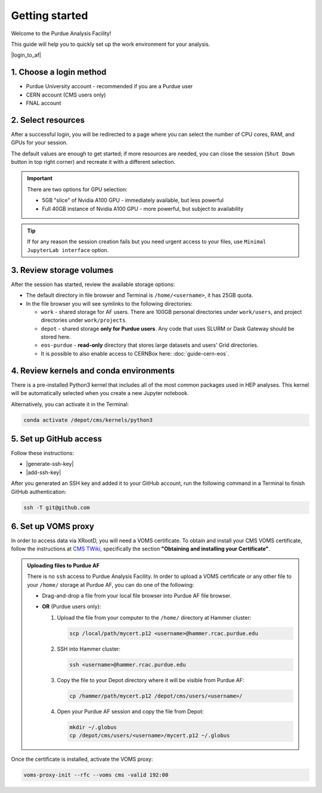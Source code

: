 Getting started
======================================

Welcome to the Purdue Analysis Facility!

This guide will help you to quickly set up the work environment for your analysis.

|login_to_af|

.. |login_to_af| raw:: html

   <a href="https://cms.geddes.rcac.purdue.edu/hub" target="_blank">
      🚀 Login to Purdue Analysis Facility
   </a>

1. Choose a login method
------------------------

* Purdue University account - recommended if you are a Purdue user
* CERN account (CMS users only)
* FNAL account

2. Select resources
------------------------

After a successful login, you will be redirected to a page
where you can select the number of CPU cores, RAM, and GPUs for your session.

The default values are enough to get started; if more resources are needed,
you can close the session (``Shut Down`` button in top right corner) and
recreate it with a different selection.

.. important::

   There are two options for GPU selection:

   * 5GB "slice" of Nvidia A100 GPU - immediately available, but less powerful
   * Full 40GB instance of Nvidia A100 GPU - more powerful, but subject to availability

.. tip::
   
   If for any reason the session creation fails but you need urgent access to your files,
   use ``Minimal JupyterLab interface`` option.

3. Review storage volumes
--------------------------

After the session has started, review the available storage options:

* The default directory in file browser and Terminal is ``/home/<username>``, it has 25GB quota.
* In the file browser you will see symlinks to the following directories:

  * ``work`` - shared storage for AF users. There are 100GB personal directories under ``work/users``,
    and project directories under ``work/projects``.
  * ``depot`` - shared storage **only for Purdue users**.
    Any code that uses SLURM or Dask Gateway should be stored here.
  * ``eos-purdue`` - **read-only** directory that stores large datasets and users'
    Grid directories.
  * It is possible to also enable access to CERNBox here: :doc:`guide-cern-eos`.
  
.. seealso::

   :doc:`doc-storage`.

4. Review kernels and conda environments
-----------------------------------------

There is a pre-installed Python3 kernel that includes all of the most common
packages used in HEP analyses. This kernel will be automatically selected when
you create a new Jupyter notebook.

Alternatively, you can activate it in the Terminal:

.. code-block:: shell

   conda activate /depot/cms/kernels/python3

.. seealso::

   :doc:`doc-software`
   :doc:`guide-conda`

5. Set up GitHub access
---------------------------

Follow these instructions:

* |generate-ssh-key|
* |add-ssh-key|

.. |generate-ssh-key| raw:: html

   <a href="https://docs.github.com/en/authentication/connecting-to-github-with-ssh/generating-a-new-ssh-key-and-adding-it-to-the-ssh-agent" target="_blank">
      Generating a new SSH key and adding it to the ssh-agent
   </a>

.. |add-ssh-key| raw:: html

   <a href="https://docs.github.com/en/authentication/connecting-to-github-with-ssh/adding-a-new-ssh-key-to-your-github-account" target="_blank">
      Adding a new SSH key to your GitHub account
   </a>


After you generated an SSH key and added it to your GitHub account, run the
following command in a Terminal to finish GitHub authentication:

.. code-block:: shell

   ssh -T git@github.com

6. Set up VOMS proxy
----------------------

In order to access data via XRootD, you will need a VOMS certificate.
To obtain and install your CMS VOMS certificate, follow the instructions at
`CMS TWiki <https://twiki.cern.ch/twiki/bin/view/CMSPublic/WorkBookStartingGrid>`_,
specifically the section **"Obtaining and installing your Certificate"**.


.. admonition:: Uploading files to Purdue AF
   :class: toggle

   There is no ``ssh`` access to Purdue Analysis Facility. In order to upload a VOMS
   certificate or any other file to your ``/home/`` storage at Purdue AF, you can
   do one of the following:

   *  Drag-and-drop a file from your local file browser into Purdue AF file browser.
   *  **OR** (Purdue users only):
   
      #. Upload the file from your computer to the ``/home/`` directory at Hammer cluster:
      
         .. code-block:: shell
         
            scp /local/path/mycert.p12 <username>@hammer.rcac.purdue.edu
      
      #. SSH into Hammer cluster:

         .. code-block:: shell
         
            ssh <username>@hammer.rcac.purdue.edu

      #. Copy the file to your Depot directory where it will be visible from Purdue AF:

         .. code-block:: shell
         
            cp /hammer/path/mycert.p12 /depot/cms/users/<username>/

      #. Open your Purdue AF session and copy the file from Depot:

         .. code-block:: shell
         
            mkdir ~/.globus
            cp /depot/cms/users/<username>/mycert.p12 ~/.globus

Once the certificate is installed, activate the VOMS proxy:

.. code-block::

   voms-proxy-init --rfc --voms cms -valid 192:00
